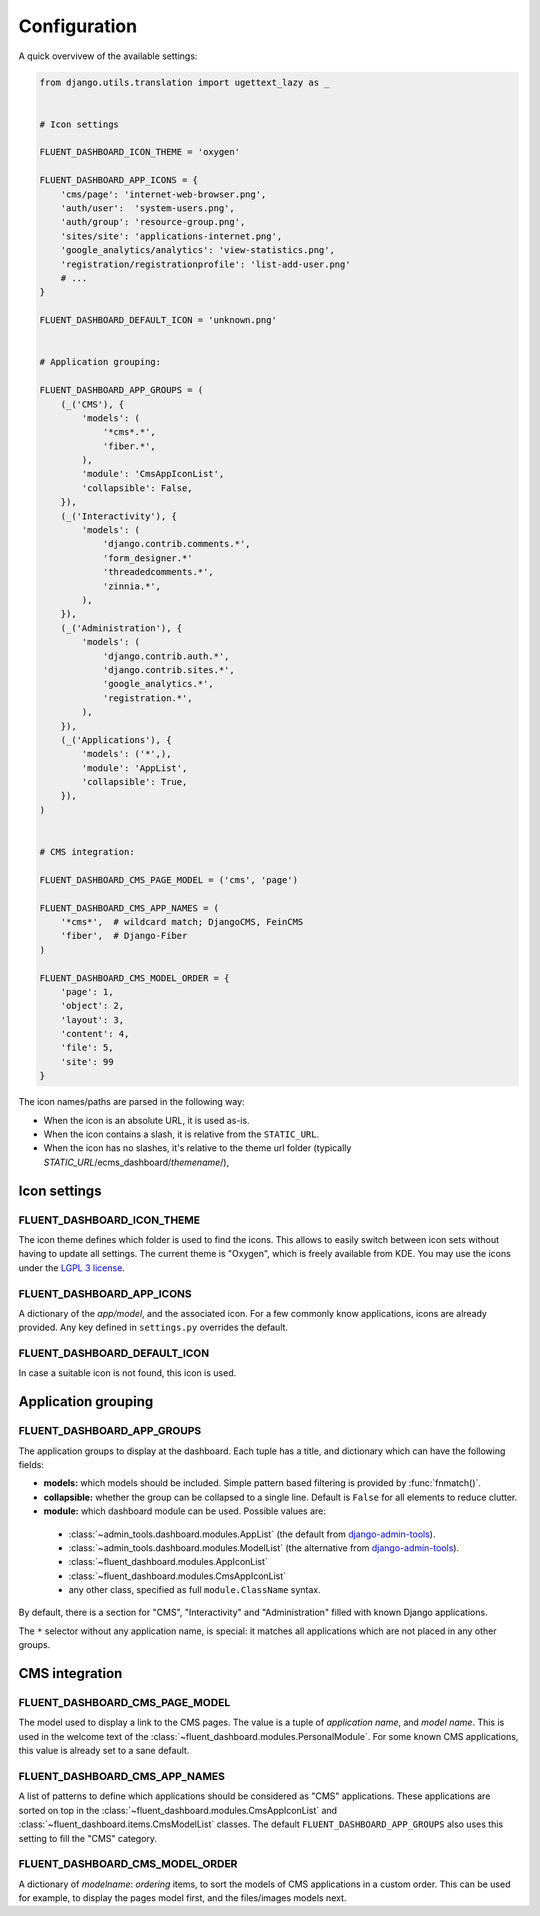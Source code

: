 .. _configuration:

Configuration
=============

A quick overvivew of the available settings:

.. code-block:: python

    from django.utils.translation import ugettext_lazy as _


    # Icon settings

    FLUENT_DASHBOARD_ICON_THEME = 'oxygen'

    FLUENT_DASHBOARD_APP_ICONS = {
        'cms/page': 'internet-web-browser.png',
        'auth/user':  'system-users.png',
        'auth/group': 'resource-group.png',
        'sites/site': 'applications-internet.png',
        'google_analytics/analytics': 'view-statistics.png',
        'registration/registrationprofile': 'list-add-user.png'
        # ...
    }

    FLUENT_DASHBOARD_DEFAULT_ICON = 'unknown.png'


    # Application grouping:

    FLUENT_DASHBOARD_APP_GROUPS = (
        (_('CMS'), {
            'models': (
                '*cms*.*',
                'fiber.*',
            ),
            'module': 'CmsAppIconList',
            'collapsible': False,
        }),
        (_('Interactivity'), {
            'models': (
                'django.contrib.comments.*',
                'form_designer.*'
                'threadedcomments.*',
                'zinnia.*',
            ),
        }),
        (_('Administration'), {
            'models': (
                'django.contrib.auth.*',
                'django.contrib.sites.*',
                'google_analytics.*',
                'registration.*',
            ),
        }),
        (_('Applications'), {
            'models': ('*',),
            'module': 'AppList',
            'collapsible': True,
        }),
    )


    # CMS integration:

    FLUENT_DASHBOARD_CMS_PAGE_MODEL = ('cms', 'page')

    FLUENT_DASHBOARD_CMS_APP_NAMES = (
        '*cms*',  # wildcard match; DjangoCMS, FeinCMS
        'fiber',  # Django-Fiber
    )

    FLUENT_DASHBOARD_CMS_MODEL_ORDER = {
        'page': 1,
        'object': 2,
        'layout': 3,
        'content': 4,
        'file': 5,
        'site': 99
    }

The icon names/paths are parsed in the following way:

* When the icon is an absolute URL, it is used as-is.
* When the icon contains a slash, it is relative from the ``STATIC_URL``.
* When the icon has no slashes, it's relative to the theme url folder (typically `STATIC_URL`/ecms_dashboard/`themename`/),

Icon settings
-------------

.. _FLUENT_DASHBOARD_ICON_THEME:

FLUENT_DASHBOARD_ICON_THEME
~~~~~~~~~~~~~~~~~~~~~~~~~~~

The icon theme defines which folder is used to find the icons.
This allows to easily switch between icon sets without having to update all settings.
The current theme is "Oxygen", which is freely available from KDE.
You may use the icons under the `LGPL 3 license <http://www.gnu.org/licenses/lgpl-3.0.html>`_.

.. _FLUENT_DASHBOARD_APP_ICONS:

FLUENT_DASHBOARD_APP_ICONS
~~~~~~~~~~~~~~~~~~~~~~~~~~

A dictionary of the `app/model`, and the associated icon.
For a few commonly know applications, icons are already provided.
Any key defined in ``settings.py`` overrides the default.

FLUENT_DASHBOARD_DEFAULT_ICON
~~~~~~~~~~~~~~~~~~~~~~~~~~~~~

In case a suitable icon is not found, this icon is used.


Application grouping
--------------------

.. _FLUENT_DASHBOARD_APP_GROUPS:

FLUENT_DASHBOARD_APP_GROUPS
~~~~~~~~~~~~~~~~~~~~~~~~~~~

The application groups to display at the dashboard.
Each tuple has a title, and dictionary which can have the following fields:

* **models:** which models should be included. Simple pattern based filtering is provided by :func:`fnmatch()`.
* **collapsible:** whether the group can be collapsed to a single line. Default is ``False`` for all elements to reduce clutter.
* **module:** which dashboard module can be used. Possible values are:

 * :class:`~admin_tools.dashboard.modules.AppList` (the default from django-admin-tools_).
 * :class:`~admin_tools.dashboard.modules.ModelList` (the alternative from django-admin-tools_).
 * :class:`~fluent_dashboard.modules.AppIconList`
 * :class:`~fluent_dashboard.modules.CmsAppIconList`
 * any other class, specified as full ``module.ClassName`` syntax.

By default, there is a section for "CMS", "Interactivity" and "Administration" filled with known Django applications.

The ``*`` selector without any application name, is special:
it matches all applications which are not placed in any other groups.

CMS integration
---------------

.. _FLUENT_DASHBOARD_CMS_PAGE_MODEL:

FLUENT_DASHBOARD_CMS_PAGE_MODEL
~~~~~~~~~~~~~~~~~~~~~~~~~~~~~~~

The model used to display a link to the CMS pages.
The value is a tuple of `application name`, and `model name`.
This is used in the welcome text of the :class:`~fluent_dashboard.modules.PersonalModule`.
For some known CMS applications, this value is already set to a sane default.

FLUENT_DASHBOARD_CMS_APP_NAMES
~~~~~~~~~~~~~~~~~~~~~~~~~~~~~~

A list of patterns to define which applications should be considered as "CMS" applications.
These applications are sorted on top in the :class:`~fluent_dashboard.modules.CmsAppIconList`
and :class:`~fluent_dashboard.items.CmsModelList` classes. The default ``FLUENT_DASHBOARD_APP_GROUPS``
also uses this setting to fill the "CMS" category.

FLUENT_DASHBOARD_CMS_MODEL_ORDER
~~~~~~~~~~~~~~~~~~~~~~~~~~~~~~~~

A dictionary of `modelname`: `ordering` items, to sort the models of CMS applications in a custom order.
This can be used for example, to display the pages model first, and the files/images models next.


.. _django-admin-tools: http://django-admin-tools.readthedocs.org/
